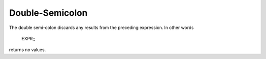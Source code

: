 Double-Semicolon
================

The double semi-colon discards any results from the preceding expression.
In other words

	EXPR;; 

returns no values.

